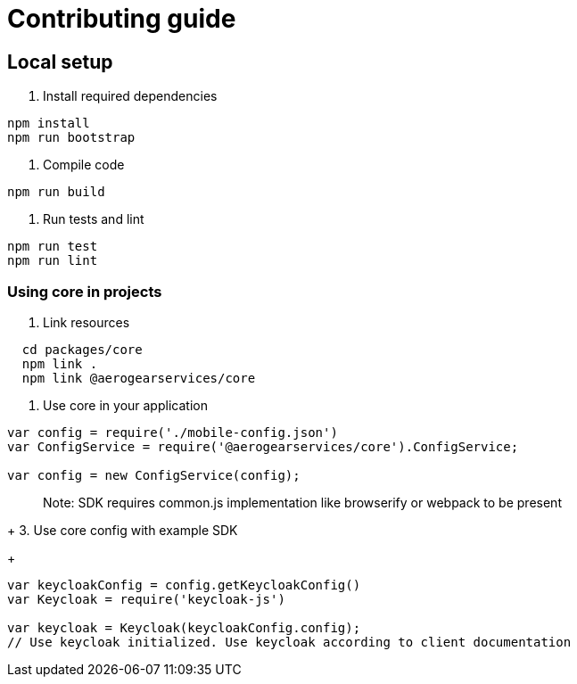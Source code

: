 = Contributing guide

== Local setup

1. Install required dependencies
[source,bash]
----
npm install
npm run bootstrap
----
2. Compile code
[source,bash]
----
npm run build
----
3. Run tests and lint
[source,bash]
----
npm run test
npm run lint
----

=== Using core in projects

1. Link resources
[source,bash]
----
  cd packages/core
  npm link .
  npm link @aerogearservices/core
----

2. Use core in your application
[source,javascript]
----
var config = require('./mobile-config.json')
var ConfigService = require('@aerogearservices/core').ConfigService;

var config = new ConfigService(config);
----
> Note: SDK requires common.js implementation like browserify or webpack to be present
+
3. Use core config with example SDK
+
[source,javascript]
----
var keycloakConfig = config.getKeycloakConfig()
var Keycloak = require('keycloak-js')

var keycloak = Keycloak(keycloakConfig.config);
// Use keycloak initialized. Use keycloak according to client documentation
----

